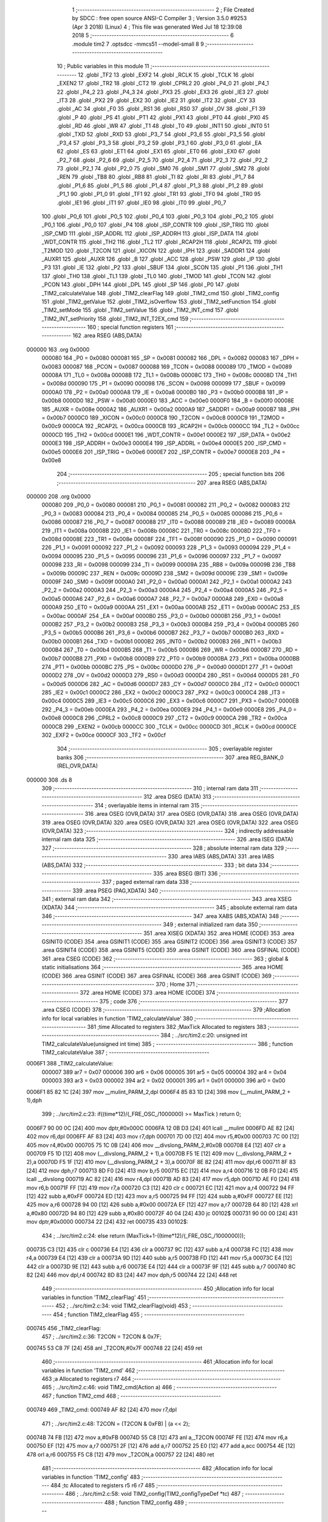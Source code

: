                                       1 ;--------------------------------------------------------
                                      2 ; File Created by SDCC : free open source ANSI-C Compiler
                                      3 ; Version 3.5.0 #9253 (Apr  3 2018) (Linux)
                                      4 ; This file was generated Wed Jul 18 12:39:08 2018
                                      5 ;--------------------------------------------------------
                                      6 	.module tim2
                                      7 	.optsdcc -mmcs51 --model-small
                                      8 	
                                      9 ;--------------------------------------------------------
                                     10 ; Public variables in this module
                                     11 ;--------------------------------------------------------
                                     12 	.globl _TF2
                                     13 	.globl _EXF2
                                     14 	.globl _RCLK
                                     15 	.globl _TCLK
                                     16 	.globl _EXEN2
                                     17 	.globl _TR2
                                     18 	.globl _CT2
                                     19 	.globl _CPRL2
                                     20 	.globl _P4_0
                                     21 	.globl _P4_1
                                     22 	.globl _P4_2
                                     23 	.globl _P4_3
                                     24 	.globl _PX3
                                     25 	.globl _EX3
                                     26 	.globl _IE3
                                     27 	.globl _IT3
                                     28 	.globl _PX2
                                     29 	.globl _EX2
                                     30 	.globl _IE2
                                     31 	.globl _IT2
                                     32 	.globl _CY
                                     33 	.globl _AC
                                     34 	.globl _F0
                                     35 	.globl _RS1
                                     36 	.globl _RS0
                                     37 	.globl _OV
                                     38 	.globl _F1
                                     39 	.globl _P
                                     40 	.globl _PS
                                     41 	.globl _PT1
                                     42 	.globl _PX1
                                     43 	.globl _PT0
                                     44 	.globl _PX0
                                     45 	.globl _RD
                                     46 	.globl _WR
                                     47 	.globl _T1
                                     48 	.globl _T0
                                     49 	.globl _INT1
                                     50 	.globl _INT0
                                     51 	.globl _TXD
                                     52 	.globl _RXD
                                     53 	.globl _P3_7
                                     54 	.globl _P3_6
                                     55 	.globl _P3_5
                                     56 	.globl _P3_4
                                     57 	.globl _P3_3
                                     58 	.globl _P3_2
                                     59 	.globl _P3_1
                                     60 	.globl _P3_0
                                     61 	.globl _EA
                                     62 	.globl _ES
                                     63 	.globl _ET1
                                     64 	.globl _EX1
                                     65 	.globl _ET0
                                     66 	.globl _EX0
                                     67 	.globl _P2_7
                                     68 	.globl _P2_6
                                     69 	.globl _P2_5
                                     70 	.globl _P2_4
                                     71 	.globl _P2_3
                                     72 	.globl _P2_2
                                     73 	.globl _P2_1
                                     74 	.globl _P2_0
                                     75 	.globl _SM0
                                     76 	.globl _SM1
                                     77 	.globl _SM2
                                     78 	.globl _REN
                                     79 	.globl _TB8
                                     80 	.globl _RB8
                                     81 	.globl _TI
                                     82 	.globl _RI
                                     83 	.globl _P1_7
                                     84 	.globl _P1_6
                                     85 	.globl _P1_5
                                     86 	.globl _P1_4
                                     87 	.globl _P1_3
                                     88 	.globl _P1_2
                                     89 	.globl _P1_1
                                     90 	.globl _P1_0
                                     91 	.globl _TF1
                                     92 	.globl _TR1
                                     93 	.globl _TF0
                                     94 	.globl _TR0
                                     95 	.globl _IE1
                                     96 	.globl _IT1
                                     97 	.globl _IE0
                                     98 	.globl _IT0
                                     99 	.globl _P0_7
                                    100 	.globl _P0_6
                                    101 	.globl _P0_5
                                    102 	.globl _P0_4
                                    103 	.globl _P0_3
                                    104 	.globl _P0_2
                                    105 	.globl _P0_1
                                    106 	.globl _P0_0
                                    107 	.globl _P4
                                    108 	.globl _ISP_CONTR
                                    109 	.globl _ISP_TRIG
                                    110 	.globl _ISP_CMD
                                    111 	.globl _ISP_ADDRL
                                    112 	.globl _ISP_ADDRH
                                    113 	.globl _ISP_DATA
                                    114 	.globl _WDT_CONTR
                                    115 	.globl _TH2
                                    116 	.globl _TL2
                                    117 	.globl _RCAP2H
                                    118 	.globl _RCAP2L
                                    119 	.globl _T2MOD
                                    120 	.globl _T2CON
                                    121 	.globl _XICON
                                    122 	.globl _IPH
                                    123 	.globl _SADDR1
                                    124 	.globl _AUXR1
                                    125 	.globl _AUXR
                                    126 	.globl _B
                                    127 	.globl _ACC
                                    128 	.globl _PSW
                                    129 	.globl _IP
                                    130 	.globl _P3
                                    131 	.globl _IE
                                    132 	.globl _P2
                                    133 	.globl _SBUF
                                    134 	.globl _SCON
                                    135 	.globl _P1
                                    136 	.globl _TH1
                                    137 	.globl _TH0
                                    138 	.globl _TL1
                                    139 	.globl _TL0
                                    140 	.globl _TMOD
                                    141 	.globl _TCON
                                    142 	.globl _PCON
                                    143 	.globl _DPH
                                    144 	.globl _DPL
                                    145 	.globl _SP
                                    146 	.globl _P0
                                    147 	.globl _TIM2_calculateValue
                                    148 	.globl _TIM2_clearFlag
                                    149 	.globl _TIM2_cmd
                                    150 	.globl _TIM2_config
                                    151 	.globl _TIM2_getValue
                                    152 	.globl _TIM2_isOverflow
                                    153 	.globl _TIM2_setFunction
                                    154 	.globl _TIM2_setMode
                                    155 	.globl _TIM2_setValue
                                    156 	.globl _TIM2_INT_cmd
                                    157 	.globl _TIM2_INT_setPriority
                                    158 	.globl _TIM2_INT_T2EX_cmd
                                    159 ;--------------------------------------------------------
                                    160 ; special function registers
                                    161 ;--------------------------------------------------------
                                    162 	.area RSEG    (ABS,DATA)
      000000                        163 	.org 0x0000
                           000080   164 _P0	=	0x0080
                           000081   165 _SP	=	0x0081
                           000082   166 _DPL	=	0x0082
                           000083   167 _DPH	=	0x0083
                           000087   168 _PCON	=	0x0087
                           000088   169 _TCON	=	0x0088
                           000089   170 _TMOD	=	0x0089
                           00008A   171 _TL0	=	0x008a
                           00008B   172 _TL1	=	0x008b
                           00008C   173 _TH0	=	0x008c
                           00008D   174 _TH1	=	0x008d
                           000090   175 _P1	=	0x0090
                           000098   176 _SCON	=	0x0098
                           000099   177 _SBUF	=	0x0099
                           0000A0   178 _P2	=	0x00a0
                           0000A8   179 _IE	=	0x00a8
                           0000B0   180 _P3	=	0x00b0
                           0000B8   181 _IP	=	0x00b8
                           0000D0   182 _PSW	=	0x00d0
                           0000E0   183 _ACC	=	0x00e0
                           0000F0   184 _B	=	0x00f0
                           00008E   185 _AUXR	=	0x008e
                           0000A2   186 _AUXR1	=	0x00a2
                           0000A9   187 _SADDR1	=	0x00a9
                           0000B7   188 _IPH	=	0x00b7
                           0000C0   189 _XICON	=	0x00c0
                           0000C8   190 _T2CON	=	0x00c8
                           0000C9   191 _T2MOD	=	0x00c9
                           0000CA   192 _RCAP2L	=	0x00ca
                           0000CB   193 _RCAP2H	=	0x00cb
                           0000CC   194 _TL2	=	0x00cc
                           0000CD   195 _TH2	=	0x00cd
                           0000E1   196 _WDT_CONTR	=	0x00e1
                           0000E2   197 _ISP_DATA	=	0x00e2
                           0000E3   198 _ISP_ADDRH	=	0x00e3
                           0000E4   199 _ISP_ADDRL	=	0x00e4
                           0000E5   200 _ISP_CMD	=	0x00e5
                           0000E6   201 _ISP_TRIG	=	0x00e6
                           0000E7   202 _ISP_CONTR	=	0x00e7
                           0000E8   203 _P4	=	0x00e8
                                    204 ;--------------------------------------------------------
                                    205 ; special function bits
                                    206 ;--------------------------------------------------------
                                    207 	.area RSEG    (ABS,DATA)
      000000                        208 	.org 0x0000
                           000080   209 _P0_0	=	0x0080
                           000081   210 _P0_1	=	0x0081
                           000082   211 _P0_2	=	0x0082
                           000083   212 _P0_3	=	0x0083
                           000084   213 _P0_4	=	0x0084
                           000085   214 _P0_5	=	0x0085
                           000086   215 _P0_6	=	0x0086
                           000087   216 _P0_7	=	0x0087
                           000088   217 _IT0	=	0x0088
                           000089   218 _IE0	=	0x0089
                           00008A   219 _IT1	=	0x008a
                           00008B   220 _IE1	=	0x008b
                           00008C   221 _TR0	=	0x008c
                           00008D   222 _TF0	=	0x008d
                           00008E   223 _TR1	=	0x008e
                           00008F   224 _TF1	=	0x008f
                           000090   225 _P1_0	=	0x0090
                           000091   226 _P1_1	=	0x0091
                           000092   227 _P1_2	=	0x0092
                           000093   228 _P1_3	=	0x0093
                           000094   229 _P1_4	=	0x0094
                           000095   230 _P1_5	=	0x0095
                           000096   231 _P1_6	=	0x0096
                           000097   232 _P1_7	=	0x0097
                           000098   233 _RI	=	0x0098
                           000099   234 _TI	=	0x0099
                           00009A   235 _RB8	=	0x009a
                           00009B   236 _TB8	=	0x009b
                           00009C   237 _REN	=	0x009c
                           00009D   238 _SM2	=	0x009d
                           00009E   239 _SM1	=	0x009e
                           00009F   240 _SM0	=	0x009f
                           0000A0   241 _P2_0	=	0x00a0
                           0000A1   242 _P2_1	=	0x00a1
                           0000A2   243 _P2_2	=	0x00a2
                           0000A3   244 _P2_3	=	0x00a3
                           0000A4   245 _P2_4	=	0x00a4
                           0000A5   246 _P2_5	=	0x00a5
                           0000A6   247 _P2_6	=	0x00a6
                           0000A7   248 _P2_7	=	0x00a7
                           0000A8   249 _EX0	=	0x00a8
                           0000A9   250 _ET0	=	0x00a9
                           0000AA   251 _EX1	=	0x00aa
                           0000AB   252 _ET1	=	0x00ab
                           0000AC   253 _ES	=	0x00ac
                           0000AF   254 _EA	=	0x00af
                           0000B0   255 _P3_0	=	0x00b0
                           0000B1   256 _P3_1	=	0x00b1
                           0000B2   257 _P3_2	=	0x00b2
                           0000B3   258 _P3_3	=	0x00b3
                           0000B4   259 _P3_4	=	0x00b4
                           0000B5   260 _P3_5	=	0x00b5
                           0000B6   261 _P3_6	=	0x00b6
                           0000B7   262 _P3_7	=	0x00b7
                           0000B0   263 _RXD	=	0x00b0
                           0000B1   264 _TXD	=	0x00b1
                           0000B2   265 _INT0	=	0x00b2
                           0000B3   266 _INT1	=	0x00b3
                           0000B4   267 _T0	=	0x00b4
                           0000B5   268 _T1	=	0x00b5
                           0000B6   269 _WR	=	0x00b6
                           0000B7   270 _RD	=	0x00b7
                           0000B8   271 _PX0	=	0x00b8
                           0000B9   272 _PT0	=	0x00b9
                           0000BA   273 _PX1	=	0x00ba
                           0000BB   274 _PT1	=	0x00bb
                           0000BC   275 _PS	=	0x00bc
                           0000D0   276 _P	=	0x00d0
                           0000D1   277 _F1	=	0x00d1
                           0000D2   278 _OV	=	0x00d2
                           0000D3   279 _RS0	=	0x00d3
                           0000D4   280 _RS1	=	0x00d4
                           0000D5   281 _F0	=	0x00d5
                           0000D6   282 _AC	=	0x00d6
                           0000D7   283 _CY	=	0x00d7
                           0000C0   284 _IT2	=	0x00c0
                           0000C1   285 _IE2	=	0x00c1
                           0000C2   286 _EX2	=	0x00c2
                           0000C3   287 _PX2	=	0x00c3
                           0000C4   288 _IT3	=	0x00c4
                           0000C5   289 _IE3	=	0x00c5
                           0000C6   290 _EX3	=	0x00c6
                           0000C7   291 _PX3	=	0x00c7
                           0000EB   292 _P4_3	=	0x00eb
                           0000EA   293 _P4_2	=	0x00ea
                           0000E9   294 _P4_1	=	0x00e9
                           0000E8   295 _P4_0	=	0x00e8
                           0000C8   296 _CPRL2	=	0x00c8
                           0000C9   297 _CT2	=	0x00c9
                           0000CA   298 _TR2	=	0x00ca
                           0000CB   299 _EXEN2	=	0x00cb
                           0000CC   300 _TCLK	=	0x00cc
                           0000CD   301 _RCLK	=	0x00cd
                           0000CE   302 _EXF2	=	0x00ce
                           0000CF   303 _TF2	=	0x00cf
                                    304 ;--------------------------------------------------------
                                    305 ; overlayable register banks
                                    306 ;--------------------------------------------------------
                                    307 	.area REG_BANK_0	(REL,OVR,DATA)
      000000                        308 	.ds 8
                                    309 ;--------------------------------------------------------
                                    310 ; internal ram data
                                    311 ;--------------------------------------------------------
                                    312 	.area DSEG    (DATA)
                                    313 ;--------------------------------------------------------
                                    314 ; overlayable items in internal ram 
                                    315 ;--------------------------------------------------------
                                    316 	.area	OSEG    (OVR,DATA)
                                    317 	.area	OSEG    (OVR,DATA)
                                    318 	.area	OSEG    (OVR,DATA)
                                    319 	.area	OSEG    (OVR,DATA)
                                    320 	.area	OSEG    (OVR,DATA)
                                    321 	.area	OSEG    (OVR,DATA)
                                    322 	.area	OSEG    (OVR,DATA)
                                    323 ;--------------------------------------------------------
                                    324 ; indirectly addressable internal ram data
                                    325 ;--------------------------------------------------------
                                    326 	.area ISEG    (DATA)
                                    327 ;--------------------------------------------------------
                                    328 ; absolute internal ram data
                                    329 ;--------------------------------------------------------
                                    330 	.area IABS    (ABS,DATA)
                                    331 	.area IABS    (ABS,DATA)
                                    332 ;--------------------------------------------------------
                                    333 ; bit data
                                    334 ;--------------------------------------------------------
                                    335 	.area BSEG    (BIT)
                                    336 ;--------------------------------------------------------
                                    337 ; paged external ram data
                                    338 ;--------------------------------------------------------
                                    339 	.area PSEG    (PAG,XDATA)
                                    340 ;--------------------------------------------------------
                                    341 ; external ram data
                                    342 ;--------------------------------------------------------
                                    343 	.area XSEG    (XDATA)
                                    344 ;--------------------------------------------------------
                                    345 ; absolute external ram data
                                    346 ;--------------------------------------------------------
                                    347 	.area XABS    (ABS,XDATA)
                                    348 ;--------------------------------------------------------
                                    349 ; external initialized ram data
                                    350 ;--------------------------------------------------------
                                    351 	.area XISEG   (XDATA)
                                    352 	.area HOME    (CODE)
                                    353 	.area GSINIT0 (CODE)
                                    354 	.area GSINIT1 (CODE)
                                    355 	.area GSINIT2 (CODE)
                                    356 	.area GSINIT3 (CODE)
                                    357 	.area GSINIT4 (CODE)
                                    358 	.area GSINIT5 (CODE)
                                    359 	.area GSINIT  (CODE)
                                    360 	.area GSFINAL (CODE)
                                    361 	.area CSEG    (CODE)
                                    362 ;--------------------------------------------------------
                                    363 ; global & static initialisations
                                    364 ;--------------------------------------------------------
                                    365 	.area HOME    (CODE)
                                    366 	.area GSINIT  (CODE)
                                    367 	.area GSFINAL (CODE)
                                    368 	.area GSINIT  (CODE)
                                    369 ;--------------------------------------------------------
                                    370 ; Home
                                    371 ;--------------------------------------------------------
                                    372 	.area HOME    (CODE)
                                    373 	.area HOME    (CODE)
                                    374 ;--------------------------------------------------------
                                    375 ; code
                                    376 ;--------------------------------------------------------
                                    377 	.area CSEG    (CODE)
                                    378 ;------------------------------------------------------------
                                    379 ;Allocation info for local variables in function 'TIM2_calculateValue'
                                    380 ;------------------------------------------------------------
                                    381 ;time                      Allocated to registers 
                                    382 ;MaxTick                   Allocated to registers 
                                    383 ;------------------------------------------------------------
                                    384 ;	../src/tim2.c:20: unsigned int TIM2_calculateValue(unsigned int time)
                                    385 ;	-----------------------------------------
                                    386 ;	 function TIM2_calculateValue
                                    387 ;	-----------------------------------------
      0006F1                        388 _TIM2_calculateValue:
                           000007   389 	ar7 = 0x07
                           000006   390 	ar6 = 0x06
                           000005   391 	ar5 = 0x05
                           000004   392 	ar4 = 0x04
                           000003   393 	ar3 = 0x03
                           000002   394 	ar2 = 0x02
                           000001   395 	ar1 = 0x01
                           000000   396 	ar0 = 0x00
      0006F1 85 82 1C         [24]  397 	mov	__mulint_PARM_2,dpl
      0006F4 85 83 1D         [24]  398 	mov	(__mulint_PARM_2 + 1),dph
                                    399 ;	../src/tim2.c:23: if((time*12)/(_FRE_OSC_/1000000) >= MaxTick ) return 0;
      0006F7 90 00 0C         [24]  400 	mov	dptr,#0x000C
      0006FA 12 0B D3         [24]  401 	lcall	__mulint
      0006FD AE 82            [24]  402 	mov	r6,dpl
      0006FF AF 83            [24]  403 	mov	r7,dph
      000701 7D 00            [12]  404 	mov	r5,#0x00
      000703 7C 00            [12]  405 	mov	r4,#0x00
      000705 75 1C 0B         [24]  406 	mov	__divslong_PARM_2,#0x0B
      000708 E4               [12]  407 	clr	a
      000709 F5 1D            [12]  408 	mov	(__divslong_PARM_2 + 1),a
      00070B F5 1E            [12]  409 	mov	(__divslong_PARM_2 + 2),a
      00070D F5 1F            [12]  410 	mov	(__divslong_PARM_2 + 3),a
      00070F 8E 82            [24]  411 	mov	dpl,r6
      000711 8F 83            [24]  412 	mov	dph,r7
      000713 8D F0            [24]  413 	mov	b,r5
      000715 EC               [12]  414 	mov	a,r4
      000716 12 0B F0         [24]  415 	lcall	__divslong
      000719 AC 82            [24]  416 	mov	r4,dpl
      00071B AD 83            [24]  417 	mov	r5,dph
      00071D AE F0            [24]  418 	mov	r6,b
      00071F FF               [12]  419 	mov	r7,a
      000720 C3               [12]  420 	clr	c
      000721 EC               [12]  421 	mov	a,r4
      000722 94 FF            [12]  422 	subb	a,#0xFF
      000724 ED               [12]  423 	mov	a,r5
      000725 94 FF            [12]  424 	subb	a,#0xFF
      000727 EE               [12]  425 	mov	a,r6
      000728 94 00            [12]  426 	subb	a,#0x00
      00072A EF               [12]  427 	mov	a,r7
      00072B 64 80            [12]  428 	xrl	a,#0x80
      00072D 94 80            [12]  429 	subb	a,#0x80
      00072F 40 04            [24]  430 	jc	00102$
      000731 90 00 00         [24]  431 	mov	dptr,#0x0000
      000734 22               [24]  432 	ret
      000735                        433 00102$:
                                    434 ;	../src/tim2.c:24: else return (MaxTick+1-((time*12)/(_FRE_OSC_/1000000)));
      000735 C3               [12]  435 	clr	c
      000736 E4               [12]  436 	clr	a
      000737 9C               [12]  437 	subb	a,r4
      000738 FC               [12]  438 	mov	r4,a
      000739 E4               [12]  439 	clr	a
      00073A 9D               [12]  440 	subb	a,r5
      00073B FD               [12]  441 	mov	r5,a
      00073C E4               [12]  442 	clr	a
      00073D 9E               [12]  443 	subb	a,r6
      00073E E4               [12]  444 	clr	a
      00073F 9F               [12]  445 	subb	a,r7
      000740 8C 82            [24]  446 	mov	dpl,r4
      000742 8D 83            [24]  447 	mov	dph,r5
      000744 22               [24]  448 	ret
                                    449 ;------------------------------------------------------------
                                    450 ;Allocation info for local variables in function 'TIM2_clearFlag'
                                    451 ;------------------------------------------------------------
                                    452 ;	../src/tim2.c:34: void TIM2_clearFlag(void)
                                    453 ;	-----------------------------------------
                                    454 ;	 function TIM2_clearFlag
                                    455 ;	-----------------------------------------
      000745                        456 _TIM2_clearFlag:
                                    457 ;	../src/tim2.c:36: T2CON = T2CON & 0x7F;
      000745 53 C8 7F         [24]  458 	anl	_T2CON,#0x7F
      000748 22               [24]  459 	ret
                                    460 ;------------------------------------------------------------
                                    461 ;Allocation info for local variables in function 'TIM2_cmd'
                                    462 ;------------------------------------------------------------
                                    463 ;a                         Allocated to registers r7 
                                    464 ;------------------------------------------------------------
                                    465 ;	../src/tim2.c:46: void TIM2_cmd(Action a)
                                    466 ;	-----------------------------------------
                                    467 ;	 function TIM2_cmd
                                    468 ;	-----------------------------------------
      000749                        469 _TIM2_cmd:
      000749 AF 82            [24]  470 	mov	r7,dpl
                                    471 ;	../src/tim2.c:48: T2CON = (T2CON & 0xFB) | (a << 2);
      00074B 74 FB            [12]  472 	mov	a,#0xFB
      00074D 55 C8            [12]  473 	anl	a,_T2CON
      00074F FE               [12]  474 	mov	r6,a
      000750 EF               [12]  475 	mov	a,r7
      000751 2F               [12]  476 	add	a,r7
      000752 25 E0            [12]  477 	add	a,acc
      000754 4E               [12]  478 	orl	a,r6
      000755 F5 C8            [12]  479 	mov	_T2CON,a
      000757 22               [24]  480 	ret
                                    481 ;------------------------------------------------------------
                                    482 ;Allocation info for local variables in function 'TIM2_config'
                                    483 ;------------------------------------------------------------
                                    484 ;tc                        Allocated to registers r5 r6 r7 
                                    485 ;------------------------------------------------------------
                                    486 ;	../src/tim2.c:58: void TIM2_config(TIM2_configTypeDef *tc)
                                    487 ;	-----------------------------------------
                                    488 ;	 function TIM2_config
                                    489 ;	-----------------------------------------
      000758                        490 _TIM2_config:
                                    491 ;	../src/tim2.c:60: TIM2_setFunction(tc->function);
      000758 AD 82            [24]  492 	mov	r5,dpl
      00075A AE 83            [24]  493 	mov	r6,dph
      00075C AF F0            [24]  494 	mov	r7,b
      00075E 12 0C 42         [24]  495 	lcall	__gptrget
      000761 F5 82            [12]  496 	mov	dpl,a
      000763 C0 07            [24]  497 	push	ar7
      000765 C0 06            [24]  498 	push	ar6
      000767 C0 05            [24]  499 	push	ar5
      000769 12 08 13         [24]  500 	lcall	_TIM2_setFunction
      00076C D0 05            [24]  501 	pop	ar5
      00076E D0 06            [24]  502 	pop	ar6
      000770 D0 07            [24]  503 	pop	ar7
                                    504 ;	../src/tim2.c:61: TIM2_setMode(tc->mode);
      000772 74 03            [12]  505 	mov	a,#0x03
      000774 2D               [12]  506 	add	a,r5
      000775 FA               [12]  507 	mov	r2,a
      000776 E4               [12]  508 	clr	a
      000777 3E               [12]  509 	addc	a,r6
      000778 FB               [12]  510 	mov	r3,a
      000779 8F 04            [24]  511 	mov	ar4,r7
      00077B 8A 82            [24]  512 	mov	dpl,r2
      00077D 8B 83            [24]  513 	mov	dph,r3
      00077F 8C F0            [24]  514 	mov	b,r4
      000781 12 0C 42         [24]  515 	lcall	__gptrget
      000784 F5 82            [12]  516 	mov	dpl,a
      000786 C0 07            [24]  517 	push	ar7
      000788 C0 06            [24]  518 	push	ar6
      00078A C0 05            [24]  519 	push	ar5
      00078C 12 08 1D         [24]  520 	lcall	_TIM2_setMode
      00078F D0 05            [24]  521 	pop	ar5
      000791 D0 06            [24]  522 	pop	ar6
      000793 D0 07            [24]  523 	pop	ar7
                                    524 ;	../src/tim2.c:62: TIM2_setValue(tc->value);
      000795 74 04            [12]  525 	mov	a,#0x04
      000797 2D               [12]  526 	add	a,r5
      000798 FA               [12]  527 	mov	r2,a
      000799 E4               [12]  528 	clr	a
      00079A 3E               [12]  529 	addc	a,r6
      00079B FB               [12]  530 	mov	r3,a
      00079C 8F 04            [24]  531 	mov	ar4,r7
      00079E 8A 82            [24]  532 	mov	dpl,r2
      0007A0 8B 83            [24]  533 	mov	dph,r3
      0007A2 8C F0            [24]  534 	mov	b,r4
      0007A4 12 0C 42         [24]  535 	lcall	__gptrget
      0007A7 FA               [12]  536 	mov	r2,a
      0007A8 A3               [24]  537 	inc	dptr
      0007A9 12 0C 42         [24]  538 	lcall	__gptrget
      0007AC FB               [12]  539 	mov	r3,a
      0007AD 8A 82            [24]  540 	mov	dpl,r2
      0007AF 8B 83            [24]  541 	mov	dph,r3
      0007B1 C0 07            [24]  542 	push	ar7
      0007B3 C0 06            [24]  543 	push	ar6
      0007B5 C0 05            [24]  544 	push	ar5
      0007B7 12 08 27         [24]  545 	lcall	_TIM2_setValue
      0007BA D0 05            [24]  546 	pop	ar5
      0007BC D0 06            [24]  547 	pop	ar6
      0007BE D0 07            [24]  548 	pop	ar7
                                    549 ;	../src/tim2.c:63: TIM2_INT_cmd(tc->interruptState);
      0007C0 74 01            [12]  550 	mov	a,#0x01
      0007C2 2D               [12]  551 	add	a,r5
      0007C3 FA               [12]  552 	mov	r2,a
      0007C4 E4               [12]  553 	clr	a
      0007C5 3E               [12]  554 	addc	a,r6
      0007C6 FB               [12]  555 	mov	r3,a
      0007C7 8F 04            [24]  556 	mov	ar4,r7
      0007C9 8A 82            [24]  557 	mov	dpl,r2
      0007CB 8B 83            [24]  558 	mov	dph,r3
      0007CD 8C F0            [24]  559 	mov	b,r4
      0007CF 12 0C 42         [24]  560 	lcall	__gptrget
      0007D2 F5 82            [12]  561 	mov	dpl,a
      0007D4 C0 07            [24]  562 	push	ar7
      0007D6 C0 06            [24]  563 	push	ar6
      0007D8 C0 05            [24]  564 	push	ar5
      0007DA 12 08 30         [24]  565 	lcall	_TIM2_INT_cmd
      0007DD D0 05            [24]  566 	pop	ar5
      0007DF D0 06            [24]  567 	pop	ar6
      0007E1 D0 07            [24]  568 	pop	ar7
                                    569 ;	../src/tim2.c:64: TIM2_INT_setPriority(tc->interruptPriority);
      0007E3 74 02            [12]  570 	mov	a,#0x02
      0007E5 2D               [12]  571 	add	a,r5
      0007E6 FD               [12]  572 	mov	r5,a
      0007E7 E4               [12]  573 	clr	a
      0007E8 3E               [12]  574 	addc	a,r6
      0007E9 FE               [12]  575 	mov	r6,a
      0007EA 8D 82            [24]  576 	mov	dpl,r5
      0007EC 8E 83            [24]  577 	mov	dph,r6
      0007EE 8F F0            [24]  578 	mov	b,r7
      0007F0 12 0C 42         [24]  579 	lcall	__gptrget
      0007F3 F5 82            [12]  580 	mov	dpl,a
      0007F5 02 08 40         [24]  581 	ljmp	_TIM2_INT_setPriority
                                    582 ;------------------------------------------------------------
                                    583 ;Allocation info for local variables in function 'TIM2_getValue'
                                    584 ;------------------------------------------------------------
                                    585 ;	../src/tim2.c:73: unsigned int TIM2_getValue(void)
                                    586 ;	-----------------------------------------
                                    587 ;	 function TIM2_getValue
                                    588 ;	-----------------------------------------
      0007F8                        589 _TIM2_getValue:
                                    590 ;	../src/tim2.c:75: return (unsigned int)((TH2 << 0x8) | TL2);
      0007F8 AF CD            [24]  591 	mov	r7,_TH2
      0007FA 7E 00            [12]  592 	mov	r6,#0x00
      0007FC AC CC            [24]  593 	mov	r4,_TL2
      0007FE 7D 00            [12]  594 	mov	r5,#0x00
      000800 EC               [12]  595 	mov	a,r4
      000801 42 06            [12]  596 	orl	ar6,a
      000803 ED               [12]  597 	mov	a,r5
      000804 42 07            [12]  598 	orl	ar7,a
      000806 8E 82            [24]  599 	mov	dpl,r6
      000808 8F 83            [24]  600 	mov	dph,r7
      00080A 22               [24]  601 	ret
                                    602 ;------------------------------------------------------------
                                    603 ;Allocation info for local variables in function 'TIM2_isOverflow'
                                    604 ;------------------------------------------------------------
                                    605 ;	../src/tim2.c:84: bool TIM2_isOverflow()
                                    606 ;	-----------------------------------------
                                    607 ;	 function TIM2_isOverflow
                                    608 ;	-----------------------------------------
      00080B                        609 _TIM2_isOverflow:
                                    610 ;	../src/tim2.c:86: return (bool)(T2CON >> 7);
      00080B E5 C8            [12]  611 	mov	a,_T2CON
      00080D 23               [12]  612 	rl	a
      00080E 54 01            [12]  613 	anl	a,#0x01
      000810 24 FF            [12]  614 	add	a,#0xff
      000812 22               [24]  615 	ret
                                    616 ;------------------------------------------------------------
                                    617 ;Allocation info for local variables in function 'TIM2_setFunction'
                                    618 ;------------------------------------------------------------
                                    619 ;f                         Allocated to registers r7 
                                    620 ;------------------------------------------------------------
                                    621 ;	../src/tim2.c:96: void TIM2_setFunction(TIM2_function f)
                                    622 ;	-----------------------------------------
                                    623 ;	 function TIM2_setFunction
                                    624 ;	-----------------------------------------
      000813                        625 _TIM2_setFunction:
      000813 AF 82            [24]  626 	mov	r7,dpl
                                    627 ;	../src/tim2.c:98: T2CON = (T2CON & 0XCF) | f;
      000815 74 CF            [12]  628 	mov	a,#0xCF
      000817 55 C8            [12]  629 	anl	a,_T2CON
      000819 4F               [12]  630 	orl	a,r7
      00081A F5 C8            [12]  631 	mov	_T2CON,a
      00081C 22               [24]  632 	ret
                                    633 ;------------------------------------------------------------
                                    634 ;Allocation info for local variables in function 'TIM2_setMode'
                                    635 ;------------------------------------------------------------
                                    636 ;m                         Allocated to registers r7 
                                    637 ;------------------------------------------------------------
                                    638 ;	../src/tim2.c:108: void TIM2_setMode(TIM2_mode m)
                                    639 ;	-----------------------------------------
                                    640 ;	 function TIM2_setMode
                                    641 ;	-----------------------------------------
      00081D                        642 _TIM2_setMode:
      00081D AF 82            [24]  643 	mov	r7,dpl
                                    644 ;	../src/tim2.c:110: T2CON = (T2CON & 0xCE) | m;
      00081F 74 CE            [12]  645 	mov	a,#0xCE
      000821 55 C8            [12]  646 	anl	a,_T2CON
      000823 4F               [12]  647 	orl	a,r7
      000824 F5 C8            [12]  648 	mov	_T2CON,a
      000826 22               [24]  649 	ret
                                    650 ;------------------------------------------------------------
                                    651 ;Allocation info for local variables in function 'TIM2_setValue'
                                    652 ;------------------------------------------------------------
                                    653 ;val                       Allocated to registers r6 r7 
                                    654 ;------------------------------------------------------------
                                    655 ;	../src/tim2.c:120: void TIM2_setValue(unsigned int val)
                                    656 ;	-----------------------------------------
                                    657 ;	 function TIM2_setValue
                                    658 ;	-----------------------------------------
      000827                        659 _TIM2_setValue:
      000827 AE 82            [24]  660 	mov	r6,dpl
      000829 AF 83            [24]  661 	mov	r7,dph
                                    662 ;	../src/tim2.c:122: TH2 = (val>>8);
      00082B 8F CD            [24]  663 	mov	_TH2,r7
                                    664 ;	../src/tim2.c:123: TL2 = val;
      00082D 8E CC            [24]  665 	mov	_TL2,r6
      00082F 22               [24]  666 	ret
                                    667 ;------------------------------------------------------------
                                    668 ;Allocation info for local variables in function 'TIM2_INT_cmd'
                                    669 ;------------------------------------------------------------
                                    670 ;a                         Allocated to registers r7 
                                    671 ;------------------------------------------------------------
                                    672 ;	../src/tim2.c:133: void TIM2_INT_cmd(Action a)
                                    673 ;	-----------------------------------------
                                    674 ;	 function TIM2_INT_cmd
                                    675 ;	-----------------------------------------
      000830                        676 _TIM2_INT_cmd:
      000830 AF 82            [24]  677 	mov	r7,dpl
                                    678 ;	../src/tim2.c:135: IE = (IE & 0xDF) | (a << 5);
      000832 74 DF            [12]  679 	mov	a,#0xDF
      000834 55 A8            [12]  680 	anl	a,_IE
      000836 FE               [12]  681 	mov	r6,a
      000837 EF               [12]  682 	mov	a,r7
      000838 C4               [12]  683 	swap	a
      000839 23               [12]  684 	rl	a
      00083A 54 E0            [12]  685 	anl	a,#0xE0
      00083C 4E               [12]  686 	orl	a,r6
      00083D F5 A8            [12]  687 	mov	_IE,a
      00083F 22               [24]  688 	ret
                                    689 ;------------------------------------------------------------
                                    690 ;Allocation info for local variables in function 'TIM2_INT_setPriority'
                                    691 ;------------------------------------------------------------
                                    692 ;p                         Allocated to registers r7 
                                    693 ;------------------------------------------------------------
                                    694 ;	../src/tim2.c:145: void TIM2_INT_setPriority(INTR_PIOR p)
                                    695 ;	-----------------------------------------
                                    696 ;	 function TIM2_INT_setPriority
                                    697 ;	-----------------------------------------
      000840                        698 _TIM2_INT_setPriority:
      000840 AF 82            [24]  699 	mov	r7,dpl
                                    700 ;	../src/tim2.c:147: IP = (IP & 0xDF) | ((p & 0x01) << 0x5);
      000842 74 DF            [12]  701 	mov	a,#0xDF
      000844 55 B8            [12]  702 	anl	a,_IP
      000846 FE               [12]  703 	mov	r6,a
      000847 74 01            [12]  704 	mov	a,#0x01
      000849 5F               [12]  705 	anl	a,r7
      00084A C4               [12]  706 	swap	a
      00084B 23               [12]  707 	rl	a
      00084C 54 E0            [12]  708 	anl	a,#0xE0
      00084E 4E               [12]  709 	orl	a,r6
      00084F F5 B8            [12]  710 	mov	_IP,a
                                    711 ;	../src/tim2.c:148: IPH = (IPH & 0xDF) | ((p & 0x02) << 0x4);
      000851 74 DF            [12]  712 	mov	a,#0xDF
      000853 55 B7            [12]  713 	anl	a,_IPH
      000855 FE               [12]  714 	mov	r6,a
      000856 53 07 02         [24]  715 	anl	ar7,#0x02
      000859 EF               [12]  716 	mov	a,r7
      00085A C4               [12]  717 	swap	a
      00085B 54 F0            [12]  718 	anl	a,#0xF0
      00085D 4E               [12]  719 	orl	a,r6
      00085E F5 B7            [12]  720 	mov	_IPH,a
      000860 22               [24]  721 	ret
                                    722 ;------------------------------------------------------------
                                    723 ;Allocation info for local variables in function 'TIM2_INT_T2EX_cmd'
                                    724 ;------------------------------------------------------------
                                    725 ;a                         Allocated to registers r7 
                                    726 ;------------------------------------------------------------
                                    727 ;	../src/tim2.c:158: void TIM2_INT_T2EX_cmd(Action a)
                                    728 ;	-----------------------------------------
                                    729 ;	 function TIM2_INT_T2EX_cmd
                                    730 ;	-----------------------------------------
      000861                        731 _TIM2_INT_T2EX_cmd:
      000861 AF 82            [24]  732 	mov	r7,dpl
                                    733 ;	../src/tim2.c:160: T2CON = (T2CON & 0xF7) | (a << 3);
      000863 74 F7            [12]  734 	mov	a,#0xF7
      000865 55 C8            [12]  735 	anl	a,_T2CON
      000867 FE               [12]  736 	mov	r6,a
      000868 EF               [12]  737 	mov	a,r7
      000869 C4               [12]  738 	swap	a
      00086A 03               [12]  739 	rr	a
      00086B 54 F8            [12]  740 	anl	a,#0xF8
      00086D 4E               [12]  741 	orl	a,r6
      00086E F5 C8            [12]  742 	mov	_T2CON,a
      000870 22               [24]  743 	ret
                                    744 	.area CSEG    (CODE)
                                    745 	.area CONST   (CODE)
                                    746 	.area XINIT   (CODE)
                                    747 	.area CABS    (ABS,CODE)
